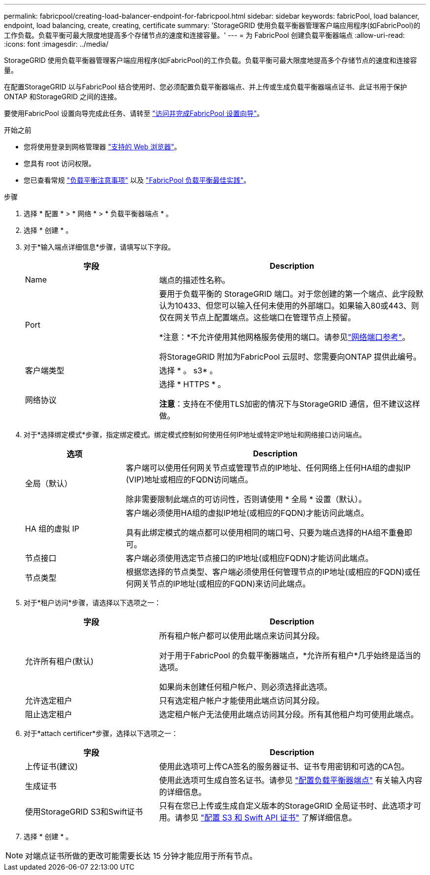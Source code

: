 ---
permalink: fabricpool/creating-load-balancer-endpoint-for-fabricpool.html 
sidebar: sidebar 
keywords: fabricPool, load balancer, endpoint, load balancing, create, creating, certificate 
summary: 'StorageGRID 使用负载平衡器管理客户端应用程序(如FabricPool)的工作负载。负载平衡可最大限度地提高多个存储节点的速度和连接容量。' 
---
= 为 FabricPool 创建负载平衡器端点
:allow-uri-read: 
:icons: font
:imagesdir: ../media/


[role="lead"]
StorageGRID 使用负载平衡器管理客户端应用程序(如FabricPool)的工作负载。负载平衡可最大限度地提高多个存储节点的速度和连接容量。

在配置StorageGRID 以与FabricPool 结合使用时、您必须配置负载平衡器端点、并上传或生成负载平衡器端点证书、此证书用于保护ONTAP 和StorageGRID 之间的连接。

要使用FabricPool 设置向导完成此任务、请转至 link:use-fabricpool-setup-wizard-steps.html["访问并完成FabricPool 设置向导"]。

.开始之前
* 您将使用登录到网格管理器 link:../admin/web-browser-requirements.html["支持的 Web 浏览器"]。
* 您具有 root 访问权限。
* 您已查看常规 link:../admin/managing-load-balancing.html["负载平衡注意事项"] 以及 link:best-practices-for-load-balancing.html["FabricPool 负载平衡最佳实践"]。


.步骤
. 选择 * 配置 * > * 网络 * > * 负载平衡器端点 * 。
. 选择 * 创建 * 。
. 对于*输入端点详细信息*步骤，请填写以下字段。
+
[cols="1a,2a"]
|===
| 字段 | Description 


 a| 
Name
 a| 
端点的描述性名称。



 a| 
Port
 a| 
要用于负载平衡的 StorageGRID 端口。对于您创建的第一个端点、此字段默认为10433、但您可以输入任何未使用的外部端口。如果输入80或443、则仅在网关节点上配置端点。这些端口在管理节点上预留。

*注意：*不允许使用其他网格服务使用的端口。请参见link:../network/network-port-reference.html["网络端口参考"]。

将StorageGRID 附加为FabricPool 云层时、您需要向ONTAP 提供此编号。



 a| 
客户端类型
 a| 
选择 * 。 s3* 。



 a| 
网络协议
 a| 
选择 * HTTPS * 。

*注意*：支持在不使用TLS加密的情况下与StorageGRID 通信，但不建议这样做。

|===
. 对于*选择绑定模式*步骤，指定绑定模式。绑定模式控制如何使用任何IP地址或特定IP地址和网络接口访问端点。
+
[cols="1a,3a"]
|===
| 选项 | Description 


 a| 
全局（默认）
 a| 
客户端可以使用任何网关节点或管理节点的IP地址、任何网络上任何HA组的虚拟IP (VIP)地址或相应的FQDN访问端点。

除非需要限制此端点的可访问性，否则请使用 * 全局 * 设置（默认）。



 a| 
HA 组的虚拟 IP
 a| 
客户端必须使用HA组的虚拟IP地址(或相应的FQDN)才能访问此端点。

具有此绑定模式的端点都可以使用相同的端口号、只要为端点选择的HA组不重叠即可。



 a| 
节点接口
 a| 
客户端必须使用选定节点接口的IP地址(或相应FQDN)才能访问此端点。



 a| 
节点类型
 a| 
根据您选择的节点类型、客户端必须使用任何管理节点的IP地址(或相应的FQDN)或任何网关节点的IP地址(或相应的FQDN)来访问此端点。

|===
. 对于*租户访问*步骤，请选择以下选项之一：
+
[cols="1a,2a"]
|===
| 字段 | Description 


 a| 
允许所有租户(默认)
 a| 
所有租户帐户都可以使用此端点来访问其分段。

对于用于FabricPool 的负载平衡器端点，*允许所有租户*几乎始终是适当的选项。

如果尚未创建任何租户帐户、则必须选择此选项。



 a| 
允许选定租户
 a| 
只有选定租户帐户才能使用此端点访问其分段。



 a| 
阻止选定租户
 a| 
选定租户帐户无法使用此端点访问其分段。所有其他租户均可使用此端点。

|===
. 对于*attach certificer*步骤，选择以下选项之一：
+
[cols="1a,2a"]
|===
| 字段 | Description 


 a| 
上传证书(建议)
 a| 
使用此选项可上传CA签名的服务器证书、证书专用密钥和可选的CA包。



 a| 
生成证书
 a| 
使用此选项可生成自签名证书。请参见 link:../admin/configuring-load-balancer-endpoints.html["配置负载平衡器端点"] 有关输入内容的详细信息。



 a| 
使用StorageGRID S3和Swift证书
 a| 
只有在您已上传或生成自定义版本的StorageGRID 全局证书时、此选项才可用。请参见 link:../admin/configuring-custom-server-certificate-for-storage-node.html["配置 S3 和 Swift API 证书"] 了解详细信息。

|===
. 选择 * 创建 * 。



NOTE: 对端点证书所做的更改可能需要长达 15 分钟才能应用于所有节点。

